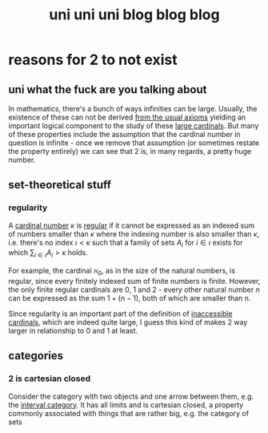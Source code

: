 #+TITLE: uni uni uni blog blog blog
* reasons for 2 to not exist
** uni what the fuck are you talking about
In mathematics, there's a bunch of ways infinities can be large. Usually, the existence of these
can not be derived [[https://en.wikipedia.org/wiki/Zermelo%E2%80%93Fraenkel_set_theory][from the usual axioms]] yielding an important logical component to the study
of these [[https://en.wikipedia.org/wiki/Large_cardinal][large cardinals]]. But many of these properties include the assumption that the
cardinal number in question is infinite - once we remove that assumption (or sometimes
restate the property entirely) we can see that 2 is, in many regards, a pretty huge
number.
** set-theoretical stuff
*** regularity
A [[https://en.wikipedia.org/wiki/Cardinal_number][cardinal number]] $\kappa$ is [[https://en.wikipedia.org/wiki/Regular_cardinal][regular]] if it cannot be expressed as an indexed sum of numbers smaller
than $\kappa$ where the indexing number is also smaller than $\kappa$, i.e. there's no index
$\iota < \kappa$ such that a family of sets $A_i$ for $i \in \iota$ exists for which
$\sum_{i \in \iota} A_i > \kappa$ holds.

For example, the cardinal $\aleph_0$, as in the size of the natural numbers, is regular,
since every finitely indexed sum of finite numbers is finite.
However, the only finite regular cardinals are 0, 1 and 2 - every other natural number $n$ can be
expressed as the sum $1 + (n-1)$, both of which are smaller than n.

Since regularity is an important part of the definition of [[https://en.wikipedia.org/wiki/Inaccessible_cardinal][inaccessible cardinals]], which are
indeed quite large, I guess this kind of makes 2 way larger in relationship to 0 and 1 at least.
** categories
*** 2 is cartesian closed
Consider the category with two objects and one arrow between them, e.g. the [[https://ncatlab.org/nlab/show/interval+category][interval category]].
It has all limits and is cartesian closed, a property commonly associated with things that are rather big, e.g. the category of sets
